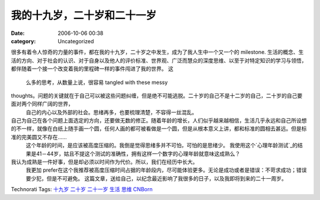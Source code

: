 我的十九岁，二十岁和二十一岁
##############
:date: 2006-10-06 00:38
:category: Uncategorized

很多有着令人惊奇的力量的事件，都在我的十九岁，二十岁之中发生，成为了我人生中一个又一个的 milestone.
生活的概念、生活的方向、对于社会的认识、对于自身以及他人的评价标准、世界观、广泛而慧众的深度思维、以至于对特定知识的学习与领悟，都伴随着一个接一个改变着我的里程碑一样的事件闯进了我的世界。
这
 么多的思考，从数量上说，很容易 tangled with these messy

thoughts。问题的关键就在于自己可以被这些问题纠缠，但是绝不可能逃脱。二十岁的自己不是十二岁的自己，二十岁的自己要面对两个同样广阔的世界，
 自己的内心以及外部的社会。思绪再多，也要梳理清楚，不容得一丝混乱。

自己为自己在各个问题上面选定的方向，还要做无数的修正。随着年龄的增长，人们似乎越来越相信，生活几乎永远和自己所设想的不一样，就像在白纸上随手画一个圆，任何人画的都可被看做是一个圆，但是从根本意义上讲，都和标准的圆相去甚远。但是标准的完美圆又不存在......
 这个年龄的时间，是应该被高度压缩的。我倒是觉得思绪多并不可怕，可怕的是思绪少。
 我使用这个`心理年龄测试`_的结果是41－44岁，姑且不提这个测试的准确性，拥有这样一个数字的心理年龄就意味这成熟么？
我认为成熟是一件好事，但是却必须以时间作为代价。所以，我们在经历中长大。
 我更加 prefer在这个我推荐被高度压缩时间占据的年龄段内，尽可能体验更多。无论是成功或者是错误：不苛求成功；错误要少犯，但是不可避免。
 这篇文章，送给自己，以纪念最近影响了我很多的日子，以及我即将到来的二十一周岁。
Technorati Tags: `十九岁`_ `二十岁`_ `二十一岁`_ `生活`_ `思维`_ `CNBorn`_

.. _心理年龄测试: http://www.d1xz.net/uFiles/2005113/134816988.swf
.. _十九岁: http://technorati.com/tag/十九岁
.. _二十岁: http://technorati.com/tag/二十岁
.. _二十一岁: http://technorati.com/tag/二十一岁
.. _生活: http://technorati.com/tag/生活
.. _思维: http://technorati.com/tag/思维
.. _CNBorn: http://technorati.com/tag/CNBorn
